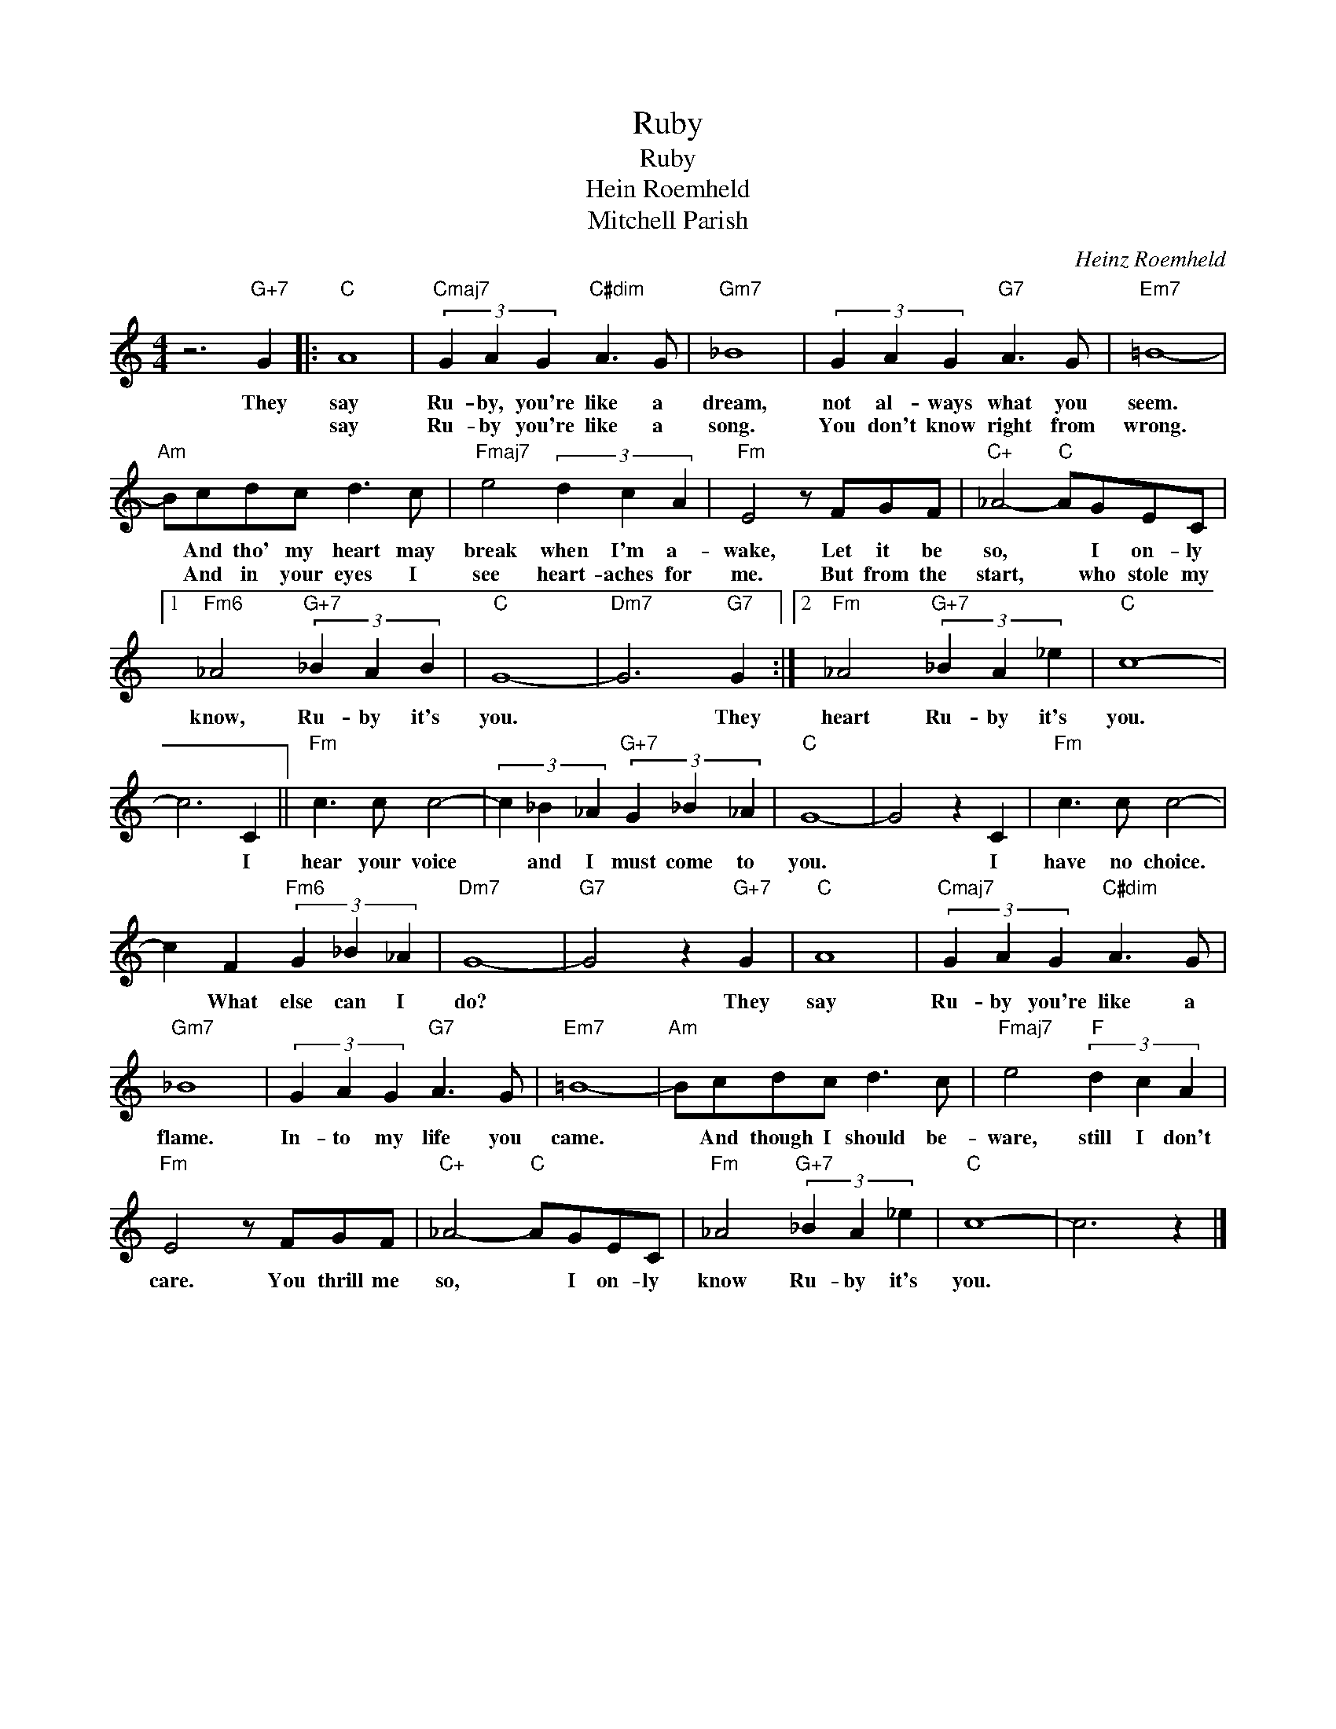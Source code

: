 X:1
T:Ruby
T:Ruby
T:Hein Roemheld
T:Mitchell Parish
C:Heinz Roemheld
Z:All Rights Reserved
L:1/8
M:4/4
K:none
V:1 treble 
%%MIDI program 0
V:1
 z6"G+7" G2 |:"C" A8 |"Cmaj7" (3G2 A2 G2"C#dim" A3 G |"Gm7" _B8 | (3G2 A2 G2"G7" A3 G |"Em7" =B8- | %6
w: They|say|Ru- by, you're like a|dream,|not al- ways what you|seem.|
w: |say|Ru- by you're like a|song.|You don't know right from|wrong.|
"Am" Bcdc d3 c |"Fmaj7" e4 (3d2 c2 A2 |"Fm" E4 z FGF |"C+" _A4-"C" AGEC |1 %10
w: * And tho' my heart may|break when I'm a-|wake, Let it be|so, * I on- ly|
w: * And in your eyes I|see heart- aches for|me. But from the|start, * who stole my|
"Fm6" _A4"G+7" (3_B2 A2 B2 |"C" G8- |"Dm7" G6"G7" G2 :|2"Fm" _A4"G+7" (3_B2 A2 _e2 |"C" c8- | %15
w: know, Ru- by it's|you.|* They|heart Ru- by it's|you.|
w: |||||
 c6 C2 ||"Fm" c3 c c4- | (3c2 _B2 _A2"G+7" (3G2 _B2 _A2 |"C" G8- | G4 z2 C2 |"Fm" c3 c c4- | %21
w: * I|hear your voice|* and I must come to|you.|* I|have no choice.|
w: ||||||
 c2 F2"Fm6" (3G2 _B2 _A2 |"Dm7" G8- |"G7" G4 z2"G+7" G2 |"C" A8 |"Cmaj7" (3G2 A2 G2"C#dim" A3 G | %26
w: * What else can I|do?|* They|say|Ru- by you're like a|
w: |||||
"Gm7" _B8 | (3G2 A2 G2"G7" A3 G |"Em7" =B8- |"Am" Bcdc d3 c |"Fmaj7" e4"F" (3d2 c2 A2 | %31
w: flame.|In- to my life you|came.|* And though I should be-|ware, still I don't|
w: |||||
"Fm" E4 z FGF |"C+" _A4-"C" AGEC |"Fm" _A4"G+7" (3_B2 A2 _e2 |"C" c8- | c6 z2 |] %36
w: care. You thrill me|so, * I on- ly|know Ru- by it's|you.||
w: |||||

